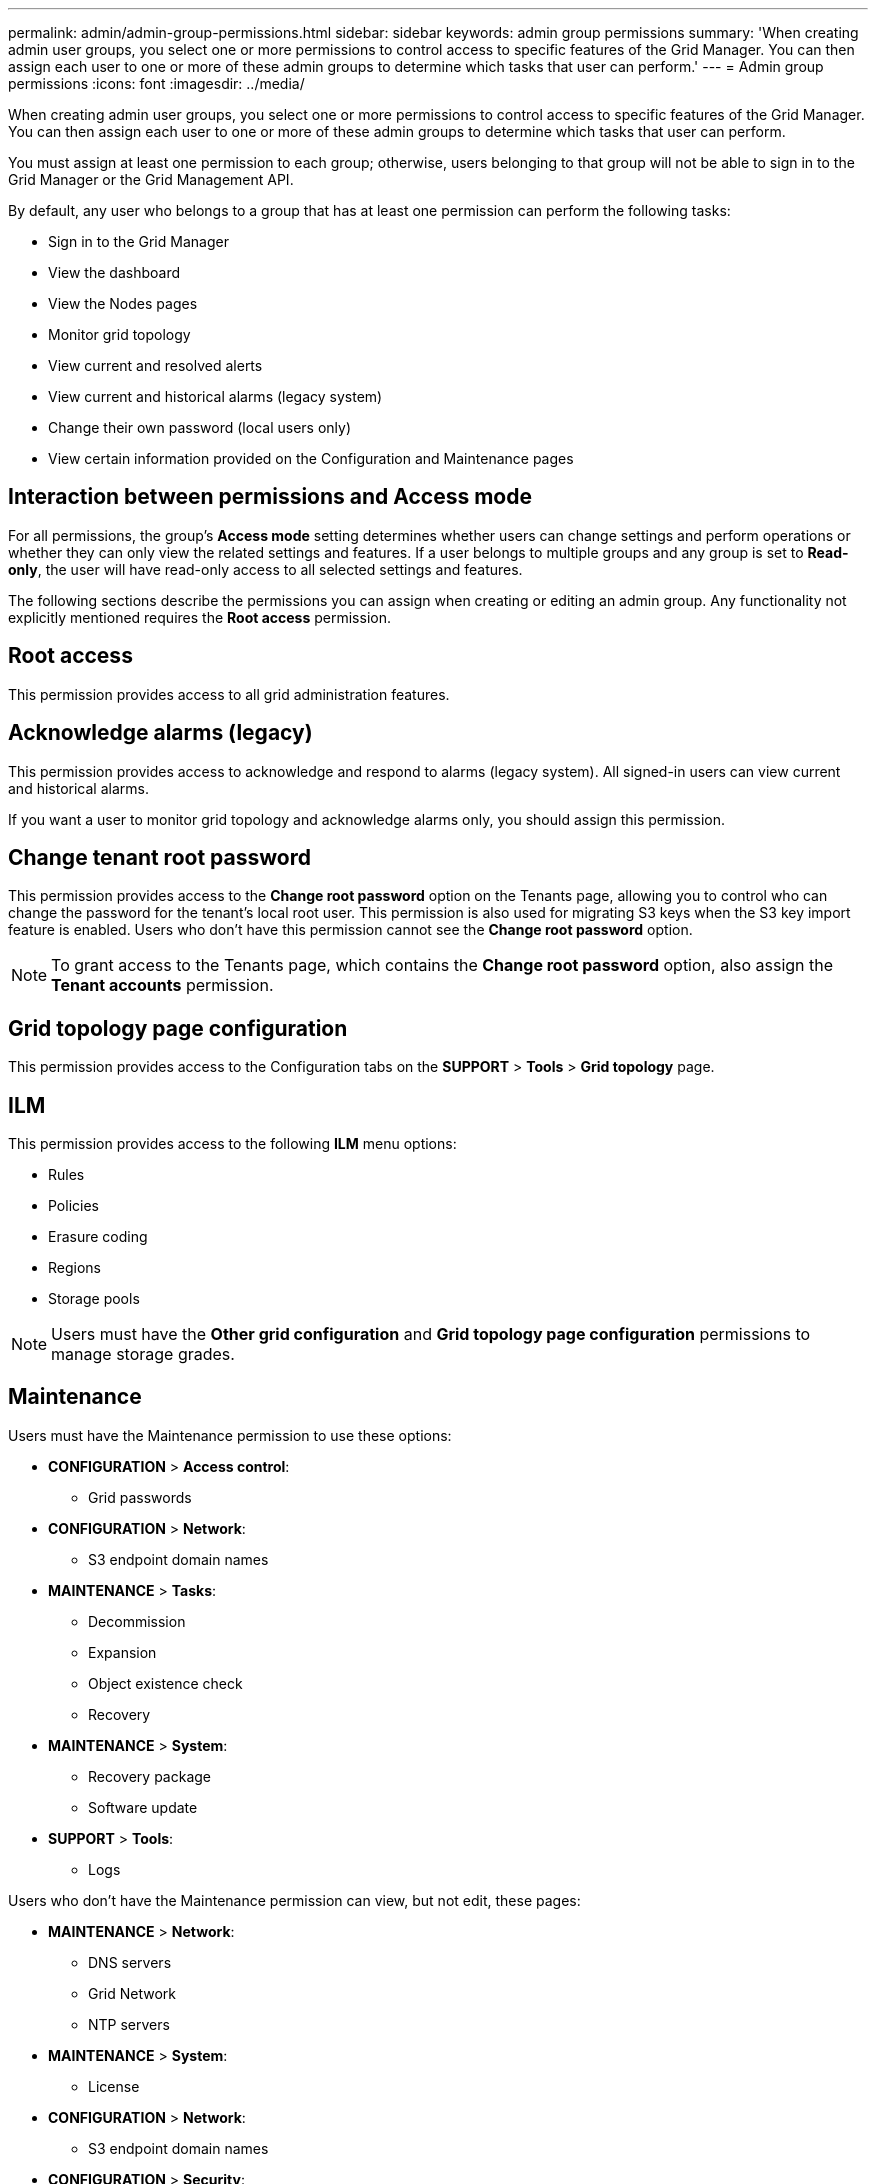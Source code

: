 ---
permalink: admin/admin-group-permissions.html
sidebar: sidebar
keywords: admin group permissions
summary: 'When creating admin user groups, you select one or more permissions to control access to specific features of the Grid Manager. You can then assign each user to one or more of these admin groups to determine which tasks that user can perform.'
---
= Admin group permissions
:icons: font
:imagesdir: ../media/

[.lead]
When creating admin user groups, you select one or more permissions to control access to specific features of the Grid Manager. You can then assign each user to one or more of these admin groups to determine which tasks that user can perform.

You must assign at least one permission to each group; otherwise, users belonging to that group will not be able to sign in to the Grid Manager or the Grid Management API.

By default, any user who belongs to a group that has at least one permission can perform the following tasks:

* Sign in to the Grid Manager
* View the dashboard
* View the Nodes pages
* Monitor grid topology
* View current and resolved alerts
* View current and historical alarms (legacy system)
* Change their own password (local users only)
* View certain information provided on the Configuration and Maintenance pages

== Interaction between permissions and Access mode

For all permissions, the group's *Access mode* setting determines whether users can change settings and perform operations or whether they can only view the related settings and features. If a user belongs to multiple groups and any group is set to *Read-only*, the user will have read-only access to all selected settings and features.

The following sections describe the permissions you can assign when creating or editing an admin group. Any functionality not explicitly mentioned requires the *Root access* permission.

== Root access

This permission provides access to all grid administration features.

== Acknowledge alarms (legacy)

This permission provides access to acknowledge and respond to alarms (legacy system). All signed-in users can view current and historical alarms.

If you want a user to monitor grid topology and acknowledge alarms only, you should assign this permission.

== Change tenant root password

This permission provides access to the *Change root password* option on the Tenants page, allowing you to control who can change the password for the tenant's local root user. This permission is also used for migrating S3 keys when the S3 key import feature is enabled. Users who don't have this permission cannot see the *Change root password* option.

NOTE: To grant access to the Tenants page, which contains the *Change root password* option, also assign the *Tenant accounts* permission.

== Grid topology page configuration

This permission provides access to the Configuration tabs on the *SUPPORT* > *Tools* > *Grid topology* page.

== ILM

This permission provides access to the following *ILM* menu options:

* Rules
* Policies
* Erasure coding
* Regions
* Storage pools

NOTE: Users must have the *Other grid configuration* and *Grid topology page configuration* permissions to manage storage grades.

== Maintenance

Users must have the Maintenance permission to use these options:

* *CONFIGURATION* > *Access control*:
** Grid passwords

* *CONFIGURATION* > *Network*:
** S3 endpoint domain names

* *MAINTENANCE* > *Tasks*:
 ** Decommission
 ** Expansion
 ** Object existence check
 ** Recovery
 
* *MAINTENANCE* > *System*:

 ** Recovery package
 ** Software update

* *SUPPORT* > *Tools*:
 ** Logs

Users who don't have the Maintenance permission can view, but not edit, these pages:

* *MAINTENANCE* > *Network*:
 ** DNS servers
 ** Grid Network
 ** NTP servers

* *MAINTENANCE* > *System*:
 ** License

* *CONFIGURATION* > *Network*:
** S3 endpoint domain names

* *CONFIGURATION* > *Security*:
** Certificates

* *CONFIGURATION* > *Monitoring*:
 ** Audit and syslog server

== Manage alerts

This permission provides access to options for managing alerts. Users must have this permission to manage silences, alert notifications, and alert rules.

== Metrics query

This permission provides access to:

* *SUPPORT* > *Tools* > *Metrics* page
* Custom Prometheus metrics queries using the *Metrics* section of the Grid Management API
* Grid Manager dashboard cards that contain metrics

== Object metadata lookup

This permission provides access to the *ILM* > *Object metadata lookup* page.

== Other grid configuration

This permission provides access to additional grid configuration options.

TIP: To see these additional options, users must also have the *Grid topology page configuration* permission.

* *ILM*:
 ** Storage grades
* *CONFIGURATION* > *System*:
 ** Storage options
* *SUPPORT* > *Alarms (legacy)*:
 ** Custom events
 ** Global alarms
 ** Legacy email setup
 * *SUPPORT* > *Other*:
 ** Link cost

== Storage appliance administrator

This permission provides access to the E-Series SANtricity System Manager on storage appliances through the Grid Manager.

== Tenant accounts

This permission provides the ability to:

* Access the Tenants page, where you can create, edit, and remove tenant accounts
* View existing traffic classification policies
* View Grid Manager dashboard cards that contain tenant details